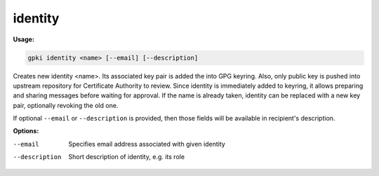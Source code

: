 .. _identity:

identity
--------
**Usage:**

.. code-block:: shell

    gpki identity <name> [--email] [--description]

Creates new identity <name>. Its associated key pair is added the into GPG keyring. Also, only public key is pushed  into upstream repository for Certificate Authority to review.
Since identity is immediately added to keyring, it allows preparing and sharing messages before waiting for approval.
If the name is already taken, identity can be replaced with a new key pair, optionally revoking the old one.

If optional ``--email`` or ``--description`` is provided, then those fields will be available in recipient's description.



**Options:**

--email                            Specifies email address associated with given identity
--description                      Short description of identity, e.g. its role


